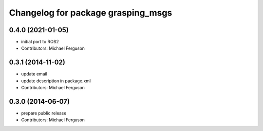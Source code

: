 ^^^^^^^^^^^^^^^^^^^^^^^^^^^^^^^^^^^
Changelog for package grasping_msgs
^^^^^^^^^^^^^^^^^^^^^^^^^^^^^^^^^^^

0.4.0 (2021-01-05)
------------------
* initial port to ROS2
* Contributors: Michael Ferguson

0.3.1 (2014-11-02)
------------------
* update email
* update description in package.xml
* Contributors: Michael Ferguson

0.3.0 (2014-06-07)
------------------
* prepare public release
* Contributors: Michael Ferguson
